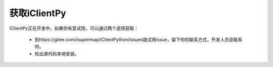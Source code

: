 获取iClientPy
==============

iClientPy正在开发中，如果你有意试用，可以通过两个途径获取：

    * 到https://gitee.com/isupermap/iClientPython/issues提试用issue，留下你的联系方式，开发人员会联系你。
    * 检出源代码本地安装。